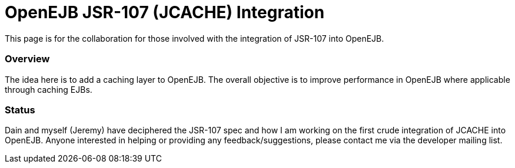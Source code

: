 :index-group: Unrevised
:jbake-type: page
:jbake-status: published
:jbake-title: OpenEJB JSR-107 Integration


# OpenEJB JSR-107 (JCACHE) Integration

This page is for the collaboration for those involved with the
integration of JSR-107 into OpenEJB.

=== Overview

The idea here is to add a caching layer to OpenEJB. The overall
objective is to improve performance in OpenEJB where applicable through
caching EJBs.

=== Status

Dain and myself (Jeremy) have deciphered the JSR-107 spec and how I am
working on the first crude integration of JCACHE into OpenEJB. Anyone
interested in helping or providing any feedback/suggestions, please
contact me via the developer mailing list.
